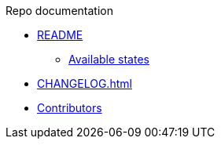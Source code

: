 .Repo documentation

* xref:README.adoc[README]
** xref:README.adoc#_available_states[Available states]

* xref:CHANGELOG.adoc[]

* xref:AUTHORS.adoc[Contributors]
